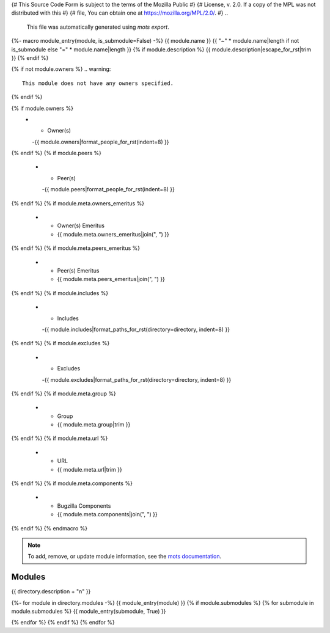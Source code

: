 {# This Source Code Form is subject to the terms of the Mozilla Public #}
{# License, v. 2.0. If a copy of the MPL was not distributed with this #}
{# file, You can obtain one at https://mozilla.org/MPL/2.0/.           #}
..
    This file was automatically generated using `mots export`.
{%- macro module_entry(module, is_submodule=False) -%}
{{ module.name }}
{{ "~" * module.name|length if not is_submodule else "=" * module.name|length }}
{% if module.description %}
{{ module.description|escape_for_rst|trim }}
{% endif %}

{% if not module.owners %}
.. warning::
    This module does not have any owners specified.
{% endif %}

.. list-table::
    :stub-columns: 1
    :widths: 30 70

{% if module.owners %}
    * - Owner(s)
      -{{ module.owners|format_people_for_rst(indent=8) }}
{% endif %}
{% if module.peers %}
    * - Peer(s)
      -{{ module.peers|format_people_for_rst(indent=8) }}
{% endif %}
{% if module.meta.owners_emeritus %}
    * - Owner(s) Emeritus
      - {{ module.meta.owners_emeritus|join(", ") }}
{% endif %}
{% if module.meta.peers_emeritus %}
    * - Peer(s) Emeritus
      - {{ module.meta.peers_emeritus|join(", ") }}
{% endif %}
{% if module.includes %}
    * - Includes
      -{{ module.includes|format_paths_for_rst(directory=directory, indent=8) }}
{% endif %}
{% if module.excludes %}
    * - Excludes
      -{{ module.excludes|format_paths_for_rst(directory=directory, indent=8) }}
{% endif %}
{% if module.meta.group %}
    * - Group
      - {{ module.meta.group|trim }}
{% endif %}
{% if module.meta.url %}
    * - URL
      - {{ module.meta.url|trim }}
{% endif %}
{% if module.meta.components %}
    * - Bugzilla Components
      - {{ module.meta.components|join(", ") }}
{% endif %}
{% endmacro %}

.. note::
    To add, remove, or update module information, see the `mots documentation <https://mots.readthedocs.io/en/latest/#adding-a-module>`_.

=======
Modules
=======

{{ directory.description + "\n" }}

{%- for module in directory.modules -%}
{{ module_entry(module) }}
{% if module.submodules %}
{% for submodule in module.submodules %}
{{ module_entry(submodule, True) }}

{% endfor %}
{% endif %}
{% endfor %}
